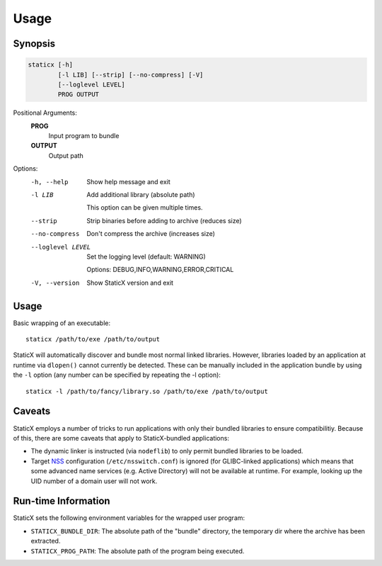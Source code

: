 Usage
=====

Synopsis
--------
.. code-block::

   staticx [-h]
           [-l LIB] [--strip] [--no-compress] [-V]
           [--loglevel LEVEL]
           PROG OUTPUT

Positional Arguments:
  **PROG**
          Input program to bundle

  **OUTPUT**
          Output path

Options:
  -h, --help            Show help message and exit
  -l LIB                Add additional library (absolute path)

                        This option can be given multiple times.

  --strip               Strip binaries before adding to archive (reduces size)
  --no-compress         Don't compress the archive (increases size)
  --loglevel LEVEL      Set the logging level (default: WARNING)

                        Options: DEBUG,INFO,WARNING,ERROR,CRITICAL

  -V, --version         Show StaticX version and exit



Usage
-----
Basic wrapping of an executable::

    staticx /path/to/exe /path/to/output

StaticX will automatically discover and bundle most normal linked libraries.
However, libraries loaded by an application at runtime via ``dlopen()`` cannot
currently be detected. These can be manually included in the application bundle
by using the ``-l`` option (any number can be specified by repeating the -l
option)::

    staticx -l /path/to/fancy/library.so /path/to/exe /path/to/output

Caveats
-------
StaticX employs a number of tricks to run applications with only their bundled
libraries to ensure compatibilitiy. Because of this, there are some caveats
that apply to StaticX-bundled applications:

- The dynamic linker is instructed (via ``nodeflib``) to only permit bundled
  libraries to be loaded.
- Target `NSS`_ configuration (``/etc/nsswitch.conf``) is ignored (for
  GLIBC-linked applications) which means that some advanced name services (e.g.
  Active Directory) will not be available at runtime. For example, looking up
  the UID number of a domain user will not work.

.. _NSS: https://en.wikipedia.org/wiki/Name_Service_Switch


Run-time Information
--------------------
StaticX sets the following environment variables for the wrapped user program:

- ``STATICX_BUNDLE_DIR``: The absolute path of the "bundle" directory, the
  temporary dir where the archive has been extracted.
- ``STATICX_PROG_PATH``: The absolute path of the program being executed.
